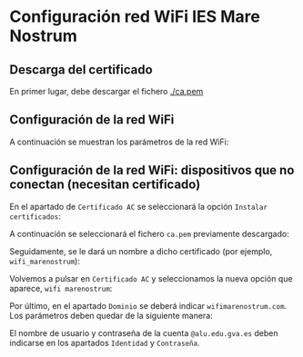 * Configuración red WiFi IES Mare Nostrum
** Descarga del certificado

En primer lugar, debe descargar el fichero [[./ca.pem]]

** Configuración de la red WiFi

A continuación se muestran los parámetros de la red WiFi:

[[./configuracion_wifi.png]]

** Configuración de la red WiFi: dispositivos que no conectan (necesitan certificado)

En el apartado de ~Certificado AC~ se seleccionará la opción ~Instalar certificados~:

[[./01.png]]

A continuación se seleccionará el fichero ~ca.pem~ previamente descargado:

[[./02.png]]

Seguidamente, se le dará un nombre a dicho certificado (por ejemplo, ~wifi_marenostrum~):

[[./03.jpeg]]

Volvemos a pulsar en ~Certificado AC~ y seleccionamos la nueva opción que aparece, ~wifi marenostrum~:

[[./04.jpeg]]

Por último, en el apartado ~Dominio~ se deberá indicar ~wifimarenostrum.com~. Los parámetros deben quedar de la siguiente manera:

[[./05.png]]

El nombre de usuario y contraseña de la cuenta ~@alu.edu.gva.es~ deben indicarse en los apartados ~Identidad~ y ~Contraseña~.
